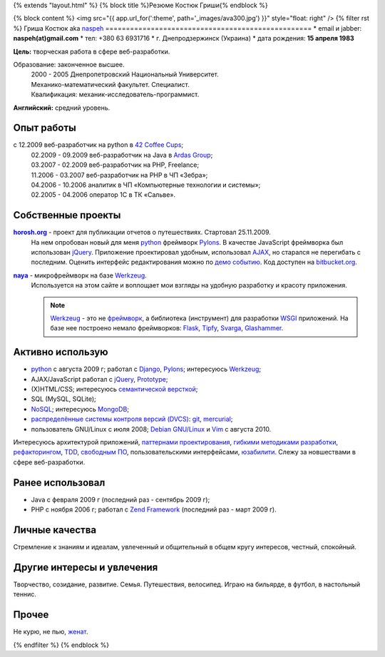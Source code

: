 {% extends "layout.html" %}
{% block title %}Резюме Костюк Гриши{% endblock %}

{% block content %}
<img src="{{ app.url_for(':theme', path='_images/ava300.jpg') }}" style="float: right" />
{% filter rst %}
Гриша Костюк aka `naspeh </post/unikalniy-nick/>`_
==================================================
* email и jabber: **naspeh(at)gmail.com**
* тел: +380 63 6931716
* г. Днепродзержинск (Украина)
* дата рождения: **15 апреля 1983**


**Цель:** творческая работа в сфере веб-разработки.

Образование: законченное высшее.
  | 2000 - 2005 Днепропетровский Национальный Университет.
  | Механико-математический факультет. Специалист.
  | Квалификация: механик-исследователь-программист.

**Английский:** средний уровень.


Опыт работы
===========
с 12.2009 веб-разработчик на python в `42 Coffee Cups <http://42coffeecups.com/>`_;
  | 02.2009 - 09.2009 веб-разработчик на Java в `Ardas Group <http://www.ardas.dp.ua/ru>`_;
  | 03.2007 - 02.2009 веб-разработчик на PHP, Freelance;
  | 11.2006 - 03.2007 веб-разработчик на PHP в ЧП «Зебра»;
  | 04.2006 - 10.2006 аналитик в ЧП «Компьютерные технологии и системы»;
  | 02.2005 - 04.2006 оператор 1С в ТК «Сальве».


Собственные проекты
===================
|horosh|_ - проект для публикации отчетов о путешествиях. Стартовал 25.11.2009.
 На нем опробован новый для меня python_ фреймворк Pylons_. В качестве JavaScript фреймворка был использован jQuery_. Приложение проектировал удобным, использовал `AJAX <http://ru.wikipedia.org/wiki/AJAX>`_, но старался не перегибать с последним. Оценить интерфейс редактирования можно по `демо событию <http://horosh.org/demo/>`_. Код доступен на `bitbucket.org <http://bitbucket.org/naspeh/horosh/src>`_.


|naya|_ - микрофреймворк на базе Werkzeug_.
  Используется на этом сайте и воплощает мои взгляды на удобную разработку и красоту приложения.

  .. note::
    Werkzeug_ - это не `фреймворк <http://ru.wikipedia.org/wiki/Фреймворк>`_, а библиотека (инструмент) для разработки `WSGI <http://ru.wikipedia.org/wiki/WSGI>`_ приложений. На базе нее построено немало фреймворков: `Flask <http://flask.pocoo.org>`_, `Tipfy <http://www.tipfy.org/>`_, `Svarga <http://bitbucket.org/piranha/svarga/>`_, `Glashammer <http://glashammer.org/>`_.


Активно использую
=================
* python_ с августа 2009 г; работал с `Django <http://www.djangoproject.com/>`_, Pylons_;  интересуюсь Werkzeug_;
* AJAX/JavaScript работал с jQuery_, `Prototype <http://www.prototypejs.org/>`_;
* (X)HTML/CSS; интересуюсь `семантической версткой <http://pepelsbey.net/2008/04/semantic-coding-1/>`_;
* SQL (MySQL, SQLite);
* `NoSQL <http://ru.wikipedia.org/wiki/NoSQL>`_; интересуюсь `MongoDB <http://www.mongodb.org/>`_;
* `распределённые системы контроля версий (DVCS) <http://habrahabr.ru/blogs/development_tools/71115/>`_: `git <http://git-scm.com/>`_, `mercurial <http://mercurial.selenic.com/>`_;
* пользователь GNU/Linux с июля 2008; `Debian GNU/Linux <http://www.debian.org/>`_ и `Vim <http://www.vim.org/>`_ с августа 2010.

Интересуюсь архитектурой приложений, `паттернами проектирования <http://ru.wikipedia.org/wiki/Шаблон_проектирования>`_, `гибкими методиками разработки <http://ru.wikipedia.org/wiki/Гибкая_методология_разработки>`_, `рефакторингом <http://ru.wikipedia.org/wiki/Рефакторинг>`_, `TDD <http://ru.wikipedia.org/wiki/Разработка_через_тестирование>`_, `свободным ПО <http://ru.wikipedia.org/wiki/Свободное_программное_обеспечение>`_, пользовательскими интерфейсами, `юзабилити <http://ru.wikipedia.org/wiki/Юзабилити>`_. Слежу за новшествами в сфере веб-разработки.

Ранее использовал
=================
* Java с февраля 2009 г (последний раз - сентябрь 2009 г);
* PHP с ноября 2006 г; работал с `Zend Framework <http://framework.zend.com/>`_ (последний раз - март 2009 г).

Личные качества
===============
Стремление к знаниям и идеалам, увлеченный и общительный в общем кругу интересов, честный, спокойный.

Другие интересы и увлечения
===========================
Творчество, созидание, развитие. Семья. Путешествия, велосипед. Играю на бильярде, в футбол, в настольный теннис.

Прочее
======
Не курю, не пью, `женат <http://horosh.org/event-63-karpatyi-chernogorskij-hrebet>`_.

.. |horosh| replace:: **horosh.org**
.. |naya| replace:: **naya**
.. _python: http://python.org/
.. _horosh: http://horosh.org/
.. _naya: http://github.com/naspeh/naya/
.. _jQuery: http://jquery.com/
.. _Werkzeug: http://werkzeug.pocoo.org/
.. _Pylons: http://pylonshq.com/

{% endfilter %}
{% endblock %}

